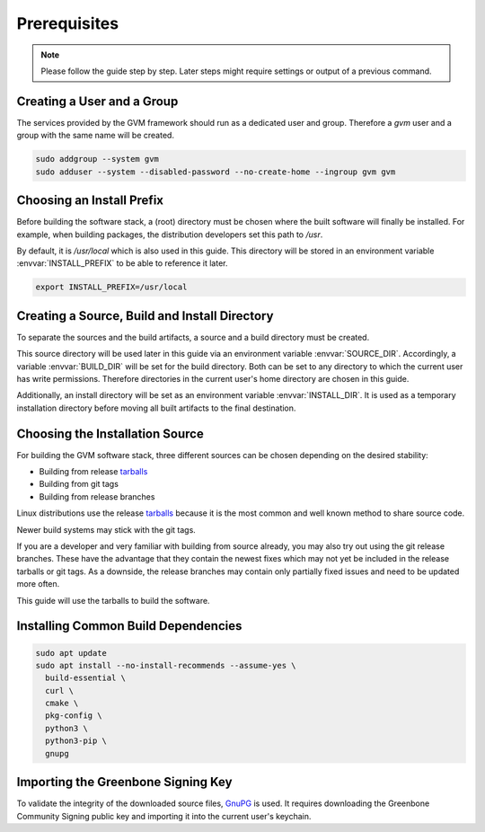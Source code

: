 Prerequisites
=============

.. note::

  Please follow the guide step by step. Later steps might require settings or
  output of a previous command.

Creating a User and a Group
---------------------------

The services provided by the GVM framework should run as a dedicated user and
group. Therefore a `gvm` user and a group with the same name will be created.

.. code-block::

  sudo addgroup --system gvm
  sudo adduser --system --disabled-password --no-create-home --ingroup gvm gvm

Choosing an Install Prefix
--------------------------

Before building the software stack, a (root) directory must be chosen where
the built software will finally be installed. For example, when building packages,
the distribution developers set this path to `/usr`. 

By default, it is `/usr/local` which is also used in this guide. This 
directory will be stored in an environment variable :envvar:`INSTALL_PREFIX` 
to be able to reference it later.

.. code-block::

  export INSTALL_PREFIX=/usr/local

Creating a Source, Build and Install Directory
----------------------------------------------

To separate the sources and the build artifacts, a source and a build directory
must be created. 

This source directory will be used later in this guide via
an environment variable :envvar:`SOURCE_DIR`. Accordingly, a variable 
:envvar:`BUILD_DIR` will be set for the build directory. Both can be set to any 
directory to which the current user has write permissions. Therefore
directories in the current user's home directory are chosen in this guide.

.. code-block::
  :caption: Choosing a source directory

  export SOURCE_DIR=$HOME/source
  mkdir -p $SOURCE_DIR

.. code-block::
  :caption: Choosing a build directory

  export BUILD_DIR=$HOME/build
  mkdir -p $BUILD_DIR

Additionally, an install directory will be set as an environment variable
:envvar:`INSTALL_DIR`. It is used as a temporary installation directory
before moving all built artifacts to the final destination.

.. code-block::
  :caption: Choosing a temporary install directory

  export INSTALL_DIR=$HOME/install
  mkdir -p $INSTALL_DIR

Choosing the Installation Source
--------------------------------

For building the GVM software stack, three different sources can be chosen
depending on the desired stability:

* Building from release `tarballs`_
* Building from git tags
* Building from release branches

Linux distributions use the release `tarballs`_ because it is the most common
and well known method to share source code.

Newer build systems may stick with the git tags.

If you are a developer and very familiar with building from source already, you
may also try out using the git release branches. These have the
advantage that they contain the newest fixes which may not yet be included in the
release tarballs or git tags. As a downside, the release branches may 
contain only partially fixed issues and need to be updated more often.

This guide will use the tarballs to build the software.

.. _tarballs: https://en.wikipedia.org/wiki/Tar_(computing)

Installing Common Build Dependencies
------------------------------------

.. code-block::

  sudo apt update
  sudo apt install --no-install-recommends --assume-yes \
    build-essential \
    curl \
    cmake \
    pkg-config \
    python3 \
    python3-pip \
    gnupg

Importing the Greenbone Signing Key
-----------------------------------

To validate the integrity of the downloaded source files,
`GnuPG <https://www.gnu.org/>`_ is used. It requires downloading the
Greenbone Community Signing public key and importing it into the current user's
keychain.

.. code-block::
  :caption: Importing the Greenbone Community Signing key

  curl -O https://www.greenbone.net/GBCommunitySigningKey.asc
  gpg --import GBCommunitySigningKey.asc

.. code-block:: none
  :caption: Setting the trust level for the Greenbone Community Signing key

  gpg --edit-key 9823FAA60ED1E580

  pub  rsa4096/9823FAA60ED1E580
     created: 2017-09-06  expires: never       usage: SC
     trust: unknown       validity: unknown
  [ unknown] (1). Greenbone Community Feed integrity key

  gpg> trust

  pub  rsa4096/9823FAA60ED1E580
     created: 2017-09-06  expires: never       usage: SC
     trust: unknown       validity: unknown
  [ unknown] (1). Greenbone Community Feed integrity key

  Please decide how far you trust this user to correctly verify other users' keys
  (by looking at passports, checking fingerprints from different sources, etc.)

    1 = I don't know or won't say
    2 = I do NOT trust
    3 = I trust marginally
    4 = I trust fully
    5 = I trust ultimately
    m = back to the main menu

  Your decision? 5
  Do you really want to set this key to ultimate trust? (y/N) y

  pub  rsa4096/9823FAA60ED1E580
     created: 2017-09-06  expires: never       usage: SC
     trust: ultimate      validity: ultimate
  [ultimate] (1). Greenbone Community Feed integrity key

  gpg> quit
